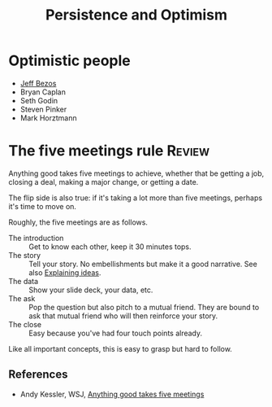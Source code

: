 #+TITLE: Persistence and Optimism
#+FILETAGS: :Psychology:Brain:
#+STARTUP: overview, hideallblocks

* Optimistic people

- [[id:7f9a58c8-e894-452c-be5f-9e5ff7c00dbb][Jeff Bezos]]
- Bryan Caplan
- Seth Godin
- Steven Pinker
- Mark Horztmann

* The five meetings rule                                             :Review:
:PROPERTIES:
:ID:       64050850-821b-419e-bb04-ad9f8e5cdb3e
:END:

Anything good takes five meetings to achieve, whether that be getting
a job, closing a deal, making a major change, or getting a date.

The flip side is also true: if it's taking a lot more than five
meetings, perhaps it's time to move on.

Roughly, the five meetings are as follows.
- The introduction :: Get to know each other, keep it 30 minutes tops.
- The story :: Tell your story.
  No embellishments but make it a good narrative. See also [[id:c252436c-dc01-41fd-8ee1-c2339323c36e][Explaining ideas]].
- The data :: Show your slide deck, your data, etc.
- The ask :: Pop the question but also pitch to a mutual friend.
  They are bound to ask that mutual friend who will then
  reinforce your story.
- The close :: Easy because you've had four touch points already.

Like all important concepts, this is easy to grasp but hard to follow.

** References

- Andy Kessler, WSJ, [[https://www.wsj.com/articles/anything-good-takes-exactly-five-meetings-1542578334][Anything good takes five meetings]]
